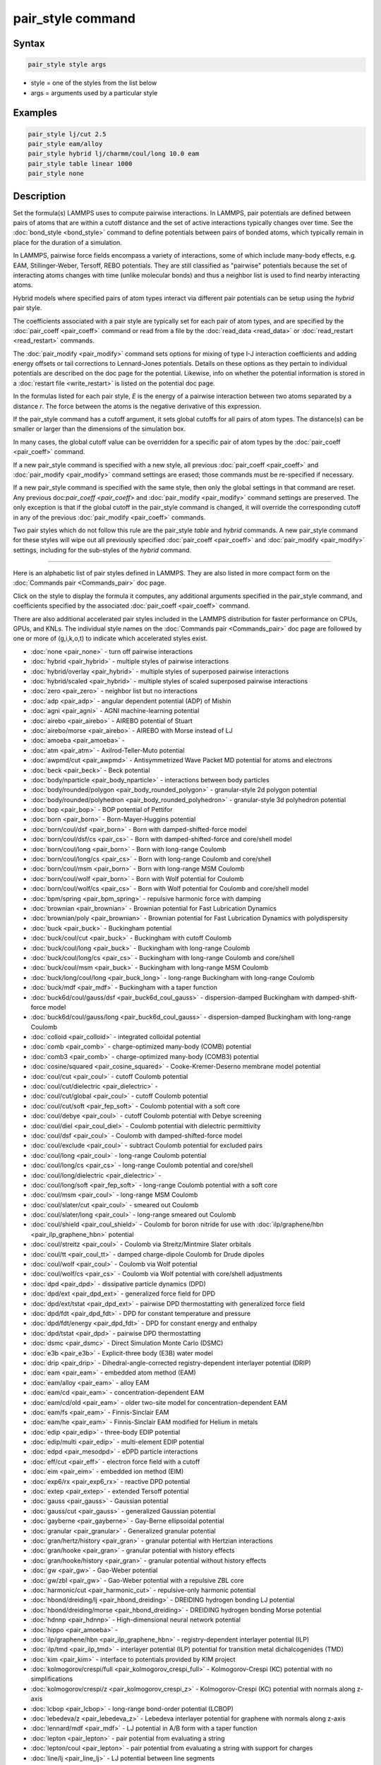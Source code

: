 .. index:: pair_style

pair_style command
==================

Syntax
""""""

.. code-block:: LAMMPS

   pair_style style args

* style = one of the styles from the list below
* args = arguments used by a particular style

Examples
""""""""

.. code-block:: LAMMPS

   pair_style lj/cut 2.5
   pair_style eam/alloy
   pair_style hybrid lj/charmm/coul/long 10.0 eam
   pair_style table linear 1000
   pair_style none

Description
"""""""""""

Set the formula(s) LAMMPS uses to compute pairwise interactions.  In
LAMMPS, pair potentials are defined between pairs of atoms that are
within a cutoff distance and the set of active interactions typically
changes over time.  See the :doc:`bond_style <bond_style>` command to
define potentials between pairs of bonded atoms, which typically
remain in place for the duration of a simulation.

In LAMMPS, pairwise force fields encompass a variety of interactions,
some of which include many-body effects, e.g. EAM, Stillinger-Weber,
Tersoff, REBO potentials.  They are still classified as "pairwise"
potentials because the set of interacting atoms changes with time
(unlike molecular bonds) and thus a neighbor list is used to find
nearby interacting atoms.

Hybrid models where specified pairs of atom types interact via
different pair potentials can be setup using the *hybrid* pair style.

The coefficients associated with a pair style are typically set for
each pair of atom types, and are specified by the
:doc:`pair_coeff <pair_coeff>` command or read from a file by the
:doc:`read_data <read_data>` or :doc:`read_restart <read_restart>`
commands.

The :doc:`pair_modify <pair_modify>` command sets options for mixing of
type I-J interaction coefficients and adding energy offsets or tail
corrections to Lennard-Jones potentials.  Details on these options as
they pertain to individual potentials are described on the doc page
for the potential.  Likewise, info on whether the potential
information is stored in a :doc:`restart file <write_restart>` is listed
on the potential doc page.

In the formulas listed for each pair style, *E* is the energy of a
pairwise interaction between two atoms separated by a distance *r*\ .
The force between the atoms is the negative derivative of this
expression.

If the pair_style command has a cutoff argument, it sets global
cutoffs for all pairs of atom types.  The distance(s) can be smaller
or larger than the dimensions of the simulation box.

In many cases, the global cutoff value can be overridden for a
specific pair of atom types by the :doc:`pair_coeff <pair_coeff>`
command.

If a new pair_style command is specified with a new style, all
previous :doc:`pair_coeff <pair_coeff>` and :doc:`pair_modify
<pair_modify>` command settings are erased; those commands must be
re-specified if necessary.

If a new pair_style command is specified with the same style, then
only the global settings in that command are reset.  Any previous
doc:`pair_coeff <pair_coeff>` and :doc:`pair_modify <pair_modify>`
command settings are preserved.  The only exception is that if the
global cutoff in the pair_style command is changed, it will override
the corresponding cutoff in any of the previous :doc:`pair_modify
<pair_coeff>` commands.

Two pair styles which do not follow this rule are the pair_style
*table* and *hybrid* commands.  A new pair_style command for these
styles will wipe out all previously specified :doc:`pair_coeff
<pair_coeff>` and :doc:`pair_modify <pair_modify>` settings, including
for the sub-styles of the *hybrid* command.

----------

Here is an alphabetic list of pair styles defined in LAMMPS.  They are
also listed in more compact form on the :doc:`Commands pair
<Commands_pair>` doc page.

Click on the style to display the formula it computes, any additional
arguments specified in the pair_style command, and coefficients
specified by the associated :doc:`pair_coeff <pair_coeff>` command.

There are also additional accelerated pair styles included in the
LAMMPS distribution for faster performance on CPUs, GPUs, and KNLs.
The individual style names on the :doc:`Commands pair <Commands_pair>`
doc page are followed by one or more of (g,i,k,o,t) to indicate which
accelerated styles exist.

* :doc:`none <pair_none>` - turn off pairwise interactions
* :doc:`hybrid <pair_hybrid>` - multiple styles of pairwise interactions
* :doc:`hybrid/overlay <pair_hybrid>` - multiple styles of superposed pairwise interactions
* :doc:`hybrid/scaled <pair_hybrid>` - multiple styles of scaled superposed pairwise interactions
* :doc:`zero <pair_zero>` - neighbor list but no interactions

* :doc:`adp <pair_adp>` - angular dependent potential (ADP) of Mishin
* :doc:`agni <pair_agni>` - AGNI machine-learning potential
* :doc:`airebo <pair_airebo>` - AIREBO potential of Stuart
* :doc:`airebo/morse <pair_airebo>` - AIREBO with Morse instead of LJ
* :doc:`amoeba <pair_amoeba>` -
* :doc:`atm <pair_atm>` - Axilrod-Teller-Muto potential
* :doc:`awpmd/cut <pair_awpmd>` - Antisymmetrized Wave Packet MD potential for atoms and electrons
* :doc:`beck <pair_beck>` - Beck potential
* :doc:`body/nparticle <pair_body_nparticle>` - interactions between body particles
* :doc:`body/rounded/polygon <pair_body_rounded_polygon>` - granular-style 2d polygon potential
* :doc:`body/rounded/polyhedron <pair_body_rounded_polyhedron>` - granular-style 3d polyhedron potential
* :doc:`bop <pair_bop>` - BOP potential of Pettifor
* :doc:`born <pair_born>` - Born-Mayer-Huggins potential
* :doc:`born/coul/dsf <pair_born>` - Born with damped-shifted-force model
* :doc:`born/coul/dsf/cs <pair_cs>` - Born with damped-shifted-force and core/shell model
* :doc:`born/coul/long <pair_born>` - Born with long-range Coulomb
* :doc:`born/coul/long/cs <pair_cs>` - Born with long-range Coulomb and core/shell
* :doc:`born/coul/msm <pair_born>` - Born with long-range MSM Coulomb
* :doc:`born/coul/wolf <pair_born>` - Born with Wolf potential for Coulomb
* :doc:`born/coul/wolf/cs <pair_cs>` - Born with Wolf potential for Coulomb and core/shell model
* :doc:`bpm/spring <pair_bpm_spring>` - repulsive harmonic force with damping
* :doc:`brownian <pair_brownian>` - Brownian potential for Fast Lubrication Dynamics
* :doc:`brownian/poly <pair_brownian>` - Brownian potential for Fast Lubrication Dynamics with polydispersity
* :doc:`buck <pair_buck>` - Buckingham potential
* :doc:`buck/coul/cut <pair_buck>` - Buckingham with cutoff Coulomb
* :doc:`buck/coul/long <pair_buck>` - Buckingham with long-range Coulomb
* :doc:`buck/coul/long/cs <pair_cs>` - Buckingham with long-range Coulomb and core/shell
* :doc:`buck/coul/msm <pair_buck>` - Buckingham with long-range MSM Coulomb
* :doc:`buck/long/coul/long <pair_buck_long>` - long-range Buckingham with long-range Coulomb
* :doc:`buck/mdf <pair_mdf>` - Buckingham with a taper function
* :doc:`buck6d/coul/gauss/dsf <pair_buck6d_coul_gauss>` - dispersion-damped Buckingham with damped-shift-force model
* :doc:`buck6d/coul/gauss/long <pair_buck6d_coul_gauss>` - dispersion-damped Buckingham with long-range Coulomb
* :doc:`colloid <pair_colloid>` - integrated colloidal potential
* :doc:`comb <pair_comb>` - charge-optimized many-body (COMB) potential
* :doc:`comb3 <pair_comb>` - charge-optimized many-body (COMB3) potential
* :doc:`cosine/squared <pair_cosine_squared>` - Cooke-Kremer-Deserno membrane model potential
* :doc:`coul/cut <pair_coul>` - cutoff Coulomb potential
* :doc:`coul/cut/dielectric <pair_dielectric>` -
* :doc:`coul/cut/global <pair_coul>` - cutoff Coulomb potential
* :doc:`coul/cut/soft <pair_fep_soft>` - Coulomb potential with a soft core
* :doc:`coul/debye <pair_coul>` - cutoff Coulomb potential with Debye screening
* :doc:`coul/diel <pair_coul_diel>` - Coulomb potential with dielectric permittivity
* :doc:`coul/dsf <pair_coul>` - Coulomb with damped-shifted-force model
* :doc:`coul/exclude <pair_coul>` - subtract Coulomb potential for excluded pairs
* :doc:`coul/long <pair_coul>` - long-range Coulomb potential
* :doc:`coul/long/cs <pair_cs>` - long-range Coulomb potential and core/shell
* :doc:`coul/long/dielectric <pair_dielectric>` -
* :doc:`coul/long/soft <pair_fep_soft>` - long-range Coulomb potential with a soft core
* :doc:`coul/msm <pair_coul>` - long-range MSM Coulomb
* :doc:`coul/slater/cut <pair_coul>` - smeared out Coulomb
* :doc:`coul/slater/long <pair_coul>` - long-range smeared out Coulomb
* :doc:`coul/shield <pair_coul_shield>` - Coulomb for boron nitride for use with :doc:`ilp/graphene/hbn <pair_ilp_graphene_hbn>` potential
* :doc:`coul/streitz <pair_coul>` - Coulomb via Streitz/Mintmire Slater orbitals
* :doc:`coul/tt <pair_coul_tt>` - damped charge-dipole Coulomb for Drude dipoles
* :doc:`coul/wolf <pair_coul>` - Coulomb via Wolf potential
* :doc:`coul/wolf/cs <pair_cs>` - Coulomb via Wolf potential with core/shell adjustments
* :doc:`dpd <pair_dpd>` - dissipative particle dynamics (DPD)
* :doc:`dpd/ext <pair_dpd_ext>` - generalized force field for DPD
* :doc:`dpd/ext/tstat <pair_dpd_ext>` - pairwise DPD thermostatting  with generalized force field
* :doc:`dpd/fdt <pair_dpd_fdt>` - DPD for constant temperature and pressure
* :doc:`dpd/fdt/energy <pair_dpd_fdt>` - DPD for constant energy and enthalpy
* :doc:`dpd/tstat <pair_dpd>` - pairwise DPD thermostatting
* :doc:`dsmc <pair_dsmc>` - Direct Simulation Monte Carlo (DSMC)
* :doc:`e3b <pair_e3b>` - Explicit-three body (E3B) water model
* :doc:`drip <pair_drip>` - Dihedral-angle-corrected registry-dependent interlayer potential (DRIP)
* :doc:`eam <pair_eam>` - embedded atom method (EAM)
* :doc:`eam/alloy <pair_eam>` - alloy EAM
* :doc:`eam/cd <pair_eam>` - concentration-dependent EAM
* :doc:`eam/cd/old <pair_eam>` - older two-site model for concentration-dependent EAM
* :doc:`eam/fs <pair_eam>` - Finnis-Sinclair EAM
* :doc:`eam/he <pair_eam>` - Finnis-Sinclair EAM modified for Helium in metals
* :doc:`edip <pair_edip>` - three-body EDIP potential
* :doc:`edip/multi <pair_edip>` - multi-element EDIP potential
* :doc:`edpd <pair_mesodpd>` - eDPD particle interactions
* :doc:`eff/cut <pair_eff>` - electron force field with a cutoff
* :doc:`eim <pair_eim>` - embedded ion method (EIM)
* :doc:`exp6/rx <pair_exp6_rx>` - reactive DPD potential
* :doc:`extep <pair_extep>` - extended Tersoff potential
* :doc:`gauss <pair_gauss>` - Gaussian potential
* :doc:`gauss/cut <pair_gauss>` - generalized Gaussian potential
* :doc:`gayberne <pair_gayberne>` - Gay-Berne ellipsoidal potential
* :doc:`granular <pair_granular>` - Generalized granular potential
* :doc:`gran/hertz/history <pair_gran>` - granular potential with Hertzian interactions
* :doc:`gran/hooke <pair_gran>` - granular potential with history effects
* :doc:`gran/hooke/history <pair_gran>` - granular potential without history effects
* :doc:`gw <pair_gw>` - Gao-Weber potential
* :doc:`gw/zbl <pair_gw>` - Gao-Weber potential with a repulsive ZBL core
* :doc:`harmonic/cut <pair_harmonic_cut>` - repulsive-only harmonic potential
* :doc:`hbond/dreiding/lj <pair_hbond_dreiding>` - DREIDING hydrogen bonding LJ potential
* :doc:`hbond/dreiding/morse <pair_hbond_dreiding>` - DREIDING hydrogen bonding Morse potential
* :doc:`hdnnp <pair_hdnnp>` - High-dimensional neural network potential
* :doc:`hippo <pair_amoeba>` -
* :doc:`ilp/graphene/hbn <pair_ilp_graphene_hbn>` - registry-dependent interlayer potential (ILP)
* :doc:`ilp/tmd <pair_ilp_tmd>` - interlayer potential (ILP) potential for transition metal dichalcogenides (TMD)
* :doc:`kim <pair_kim>` - interface to potentials provided by KIM project
* :doc:`kolmogorov/crespi/full <pair_kolmogorov_crespi_full>` - Kolmogorov-Crespi (KC) potential with no simplifications
* :doc:`kolmogorov/crespi/z <pair_kolmogorov_crespi_z>` - Kolmogorov-Crespi (KC) potential with normals along z-axis
* :doc:`lcbop <pair_lcbop>` - long-range bond-order potential (LCBOP)
* :doc:`lebedeva/z <pair_lebedeva_z>` - Lebedeva interlayer potential for graphene with normals along z-axis
* :doc:`lennard/mdf <pair_mdf>` - LJ potential in A/B form with a taper function
* :doc:`lepton <pair_lepton>` - pair potential from evaluating a string
* :doc:`lepton/coul <pair_lepton>` - pair potential from evaluating a string with support for charges
* :doc:`line/lj <pair_line_lj>` - LJ potential between line segments
* :doc:`list <pair_list>` - potential between pairs of atoms explicitly listed in an input file
* :doc:`lj/charmm/coul/charmm <pair_charmm>` - CHARMM potential with cutoff Coulomb
* :doc:`lj/charmm/coul/charmm/implicit <pair_charmm>` - CHARMM for implicit solvent
* :doc:`lj/charmm/coul/long <pair_charmm>` - CHARMM with long-range Coulomb
* :doc:`lj/charmm/coul/long/soft <pair_fep_soft>` - CHARMM with long-range Coulomb and a soft core
* :doc:`lj/charmm/coul/msm <pair_charmm>` - CHARMM with long-range MSM Coulomb
* :doc:`lj/charmmfsw/coul/charmmfsh <pair_charmm>` - CHARMM with force switching and shifting
* :doc:`lj/charmmfsw/coul/long <pair_charmm>` - CHARMM with force switching and long-rnage Coulomb
* :doc:`lj/class2 <pair_class2>` - COMPASS (class 2) force field without Coulomb
* :doc:`lj/class2/coul/cut <pair_class2>` - COMPASS with cutoff Coulomb
* :doc:`lj/class2/coul/cut/soft <pair_fep_soft>` - COMPASS with cutoff Coulomb with a soft core
* :doc:`lj/class2/coul/long <pair_class2>` - COMPASS with long-range Coulomb
* :doc:`lj/class2/coul/long/cs <pair_cs>` - COMPASS with long-range Coulomb with core/shell adjustments
* :doc:`lj/class2/coul/long/soft <pair_fep_soft>` - COMPASS with long-range Coulomb with a soft core
* :doc:`lj/class2/soft <pair_fep_soft>` - COMPASS (class 2) force field with no Coulomb with a soft core
* :doc:`lj/cubic <pair_lj_cubic>` - LJ with cubic after inflection point
* :doc:`lj/cut <pair_lj>` - cutoff Lennard-Jones potential without Coulomb
* :doc:`lj/cut/coul/cut <pair_lj_cut_coul>` - LJ with cutoff Coulomb
* :doc:`lj/cut/coul/cut/dielectric <pair_dielectric>` -
* :doc:`lj/cut/coul/cut/soft <pair_fep_soft>` - LJ with cutoff Coulomb with a soft core
* :doc:`lj/cut/coul/debye <pair_lj_cut_coul>` - LJ with Debye screening added to Coulomb
* :doc:`lj/cut/coul/debye/dielectric <pair_dielectric>` -
* :doc:`lj/cut/coul/dsf <pair_lj_cut_coul>` - LJ with Coulomb via damped shifted forces
* :doc:`lj/cut/coul/long <pair_lj_cut_coul>` - LJ with long-range Coulomb
* :doc:`lj/cut/coul/long/cs <pair_cs>` - LJ with long-range Coulomb with core/shell adjustments
* :doc:`lj/cut/coul/long/dielectric <pair_dielectric>` -
* :doc:`lj/cut/coul/long/soft <pair_fep_soft>` - LJ with long-range Coulomb with a soft core
* :doc:`lj/cut/coul/msm <pair_lj_cut_coul>` - LJ with long-range MSM Coulomb
* :doc:`lj/cut/coul/msm/dielectric <pair_dielectric>` -
* :doc:`lj/cut/coul/wolf <pair_lj_cut_coul>` - LJ with Coulomb via Wolf potential
* :doc:`lj/cut/dipole/cut <pair_dipole>` - point dipoles with cutoff
* :doc:`lj/cut/dipole/long <pair_dipole>` - point dipoles with long-range Ewald
* :doc:`lj/cut/soft <pair_fep_soft>` - LJ with a soft core
* :doc:`lj/cut/thole/long <pair_thole>` - LJ with Coulomb with thole damping
* :doc:`lj/cut/tip4p/cut <pair_lj_cut_tip4p>` - LJ with cutoff Coulomb for TIP4P water
* :doc:`lj/cut/tip4p/long <pair_lj_cut_tip4p>` - LJ with long-range Coulomb for TIP4P water
* :doc:`lj/cut/tip4p/long/soft <pair_fep_soft>` - LJ with cutoff Coulomb for TIP4P water with a soft core
* :doc:`lj/expand <pair_lj_expand>` - Lennard-Jones for variable size particles
* :doc:`lj/expand/coul/long <pair_lj_expand>` - Lennard-Jones for variable size particles with long-range Coulomb
* :doc:`lj/gromacs <pair_gromacs>` - GROMACS-style Lennard-Jones potential
* :doc:`lj/gromacs/coul/gromacs <pair_gromacs>` - GROMACS-style LJ and Coulomb potential
* :doc:`lj/long/coul/long <pair_lj_long>` - long-range LJ and long-range Coulomb
* :doc:`lj/long/coul/long/dielectric <pair_dielectric>` -
* :doc:`lj/long/dipole/long <pair_dipole>` - long-range LJ and long-range point dipoles
* :doc:`lj/long/tip4p/long <pair_lj_long>` - long-range LJ and long-range Coulomb for TIP4P water
* :doc:`lj/mdf <pair_mdf>` - LJ potential with a taper function
* :doc:`lj/relres <pair_lj_relres>` - LJ using multiscale Relative Resolution (RelRes) methodology :ref:`(Chaimovich) <Chaimovich2>`.
* :doc:`lj/spica <pair_spica>` - LJ for SPICA coarse-graining
* :doc:`lj/spica/coul/long <pair_spica>` - LJ for SPICA coarse-graining with long-range Coulomb
* :doc:`lj/spica/coul/msm <pair_spica>` - LJ for SPICA coarse-graining with long-range Coulomb via MSM
* :doc:`lj/sf/dipole/sf <pair_dipole>` - LJ with dipole interaction with shifted forces
* :doc:`lj/smooth <pair_lj_smooth>` - smoothed Lennard-Jones potential
* :doc:`lj/smooth/linear <pair_lj_smooth_linear>` - linear smoothed LJ potential
* :doc:`lj/switch3/coulgauss/long <pair_lj_switch3_coulgauss_long>` - smoothed LJ vdW potential with Gaussian electrostatics
* :doc:`lj96/cut <pair_lj96>` - Lennard-Jones 9/6 potential
* :doc:`local/density <pair_local_density>` - generalized basic local density potential
* :doc:`lubricate <pair_lubricate>` - hydrodynamic lubrication forces
* :doc:`lubricate/poly <pair_lubricate>` - hydrodynamic lubrication forces with polydispersity
* :doc:`lubricateU <pair_lubricateU>` - hydrodynamic lubrication forces for Fast Lubrication Dynamics
* :doc:`lubricateU/poly <pair_lubricateU>` - hydrodynamic lubrication forces for Fast Lubrication with polydispersity
* :doc:`mdpd <pair_mesodpd>` - mDPD particle interactions
* :doc:`mdpd/rhosum <pair_mesodpd>` - mDPD particle interactions for mass density
* :doc:`meam <pair_meam>` - modified embedded atom method (MEAM) in C
* :doc:`meam/spline <pair_meam_spline>` - splined version of MEAM
* :doc:`meam/sw/spline <pair_meam_sw_spline>` - splined version of MEAM with a Stillinger-Weber term
* :doc:`mesocnt <pair_mesocnt>` - mesoscopic vdW potential for (carbon) nanotubes
* :doc:`mesocnt/viscous <pair_mesocnt>` - mesoscopic vdW potential for (carbon) nanotubes with friction
* :doc:`mgpt <pair_mgpt>` - simplified model generalized pseudopotential theory (MGPT) potential
* :doc:`mie/cut <pair_mie>` - Mie potential
* :doc:`mm3/switch3/coulgauss/long <pair_lj_switch3_coulgauss_long>` - smoothed MM3 vdW potential with Gaussian electrostatics
* :doc:`momb <pair_momb>` - Many-Body Metal-Organic (MOMB) force field
* :doc:`morse <pair_morse>` - Morse potential
* :doc:`morse/smooth/linear <pair_morse>` - linear smoothed Morse potential
* :doc:`morse/soft <pair_morse>` - Morse potential with a soft core
* :doc:`multi/lucy <pair_multi_lucy>` - DPD potential with density-dependent force
* :doc:`multi/lucy/rx <pair_multi_lucy_rx>` - reactive DPD potential with density-dependent force
* :doc:`nb3b/harmonic <pair_nb3b_harmonic>` - non-bonded 3-body harmonic potential
* :doc:`nm/cut <pair_nm>` - N-M potential
* :doc:`nm/cut/coul/cut <pair_nm>` - N-M potential with cutoff Coulomb
* :doc:`nm/cut/coul/long <pair_nm>` - N-M potential with long-range Coulomb
* :doc:`nm/cut/split <pair_nm>` - Split 12-6 Lennard-Jones and N-M potential
* :doc:`oxdna/coaxstk <pair_oxdna>` -
* :doc:`oxdna/excv <pair_oxdna>` -
* :doc:`oxdna/hbond <pair_oxdna>` -
* :doc:`oxdna/stk <pair_oxdna>` -
* :doc:`oxdna/xstk <pair_oxdna>` -
* :doc:`oxdna2/coaxstk <pair_oxdna2>` -
* :doc:`oxdna2/dh <pair_oxdna2>` -
* :doc:`oxdna2/excv <pair_oxdna2>` -
* :doc:`oxdna2/hbond <pair_oxdna2>` -
* :doc:`oxdna2/stk <pair_oxdna2>` -
* :doc:`oxdna2/xstk <pair_oxdna2>` -
* :doc:`oxrna2/coaxstk <pair_oxrna2>` -
* :doc:`oxrna2/dh <pair_oxrna2>` -
* :doc:`oxrna2/excv <pair_oxrna2>` -
* :doc:`oxrna2/hbond <pair_oxrna2>` -
* :doc:`oxrna2/stk <pair_oxrna2>` -
* :doc:`oxrna2/xstk <pair_oxrna2>` -
* :doc:`pace <pair_pace>` - Atomic Cluster Expansion (ACE) machine-learning potential
* :doc:`pace/extrapolation <pair_pace>` - Atomic Cluster Expansion (ACE) machine-learning potential with extrapolation grades
* :doc:`pod <pair_pod>` - Proper orthogonal decomposition (POD) machine-learning potential
* :doc:`peri/eps <pair_peri>` - peridynamic EPS potential
* :doc:`peri/lps <pair_peri>` - peridynamic LPS potential
* :doc:`peri/pmb <pair_peri>` - peridynamic PMB potential
* :doc:`peri/ves <pair_peri>` - peridynamic VES potential
* :doc:`polymorphic <pair_polymorphic>` - polymorphic 3-body potential
* :doc:`python <pair_python>` -
* :doc:`quip <pair_quip>` -
* :doc:`rann <pair_rann>` -
* :doc:`reaxff <pair_reaxff>` - ReaxFF potential
* :doc:`rebo <pair_airebo>` - second generation REBO potential of Brenner
* :doc:`resquared <pair_resquared>` - Everaers RE-Squared ellipsoidal potential
* :doc:`saip/metal <pair_saip_metal>` - interlayer potential for hetero-junctions formed with hexagonal 2D materials and metal surfaces
* :doc:`sdpd/taitwater/isothermal <pair_sdpd_taitwater_isothermal>` - smoothed dissipative particle dynamics for water at isothermal conditions
* :doc:`smatb <pair_smatb>` - Second Moment Approximation to the Tight Binding
* :doc:`smatb/single <pair_smatb>` - Second Moment Approximation to the Tight Binding for single-element systems
* :doc:`smd/hertz <pair_smd_hertz>` -
* :doc:`smd/tlsph <pair_smd_tlsph>` -
* :doc:`smd/tri_surface <pair_smd_triangulated_surface>` -
* :doc:`smd/ulsph <pair_smd_ulsph>` -
* :doc:`smtbq <pair_smtbq>` -
* :doc:`mliap <pair_mliap>` - Multiple styles of machine-learning potential
* :doc:`snap <pair_snap>` - SNAP machine-learning potential
* :doc:`soft <pair_soft>` - Soft (cosine) potential
* :doc:`sph/heatconduction <pair_sph_heatconduction>` -
* :doc:`sph/idealgas <pair_sph_idealgas>` -
* :doc:`sph/lj <pair_sph_lj>` -
* :doc:`sph/rhosum <pair_sph_rhosum>` -
* :doc:`sph/taitwater <pair_sph_taitwater>` -
* :doc:`sph/taitwater/morris <pair_sph_taitwater_morris>` -
* :doc:`spin/dipole/cut <pair_spin_dipole>` -
* :doc:`spin/dipole/long <pair_spin_dipole>` -
* :doc:`spin/dmi <pair_spin_dmi>` -
* :doc:`spin/exchange <pair_spin_exchange>` -
* :doc:`spin/exchange/biquadratic <pair_spin_exchange>` -
* :doc:`spin/magelec <pair_spin_magelec>` -
* :doc:`spin/neel <pair_spin_neel>` -
* :doc:`srp <pair_srp>` -
* :doc:`srp/react <pair_srp>` -
* :doc:`sw <pair_sw>` - Stillinger-Weber 3-body potential
* :doc:`sw/angle/table <pair_sw_angle_table>` - Stillinger-Weber potential with tabulated angular term
* :doc:`sw/mod <pair_sw>` - modified Stillinger-Weber 3-body potential
* :doc:`table <pair_table>` - tabulated pair potential
* :doc:`table/rx <pair_table_rx>` -
* :doc:`tdpd <pair_mesodpd>` - tDPD particle interactions
* :doc:`tersoff <pair_tersoff>` - Tersoff 3-body potential
* :doc:`tersoff/mod <pair_tersoff_mod>` - modified Tersoff 3-body potential
* :doc:`tersoff/mod/c <pair_tersoff_mod>` -
* :doc:`tersoff/table <pair_tersoff>` -
* :doc:`tersoff/zbl <pair_tersoff_zbl>` - Tersoff/ZBL 3-body potential
* :doc:`thole <pair_thole>` - Coulomb interactions with thole damping
* :doc:`threebody/table <pair_threebody_table>` - generic tabulated three-body potential
* :doc:`tip4p/cut <pair_coul>` - Coulomb for TIP4P water w/out LJ
* :doc:`tip4p/long <pair_coul>` - long-range Coulomb for TIP4P water w/out LJ
* :doc:`tip4p/long/soft <pair_fep_soft>` -
* :doc:`tracker <pair_tracker>` - monitor information about pairwise interactions
* :doc:`tri/lj <pair_tri_lj>` - LJ potential between triangles
* :doc:`ufm <pair_ufm>` -
* :doc:`vashishta <pair_vashishta>` - Vashishta 2-body and 3-body potential
* :doc:`vashishta/table <pair_vashishta>` -
* :doc:`wf/cut <pair_wf_cut>` - Wang-Frenkel Potential for short-ranged interactions
* :doc:`ylz <pair_ylz>` - Yuan-Li-Zhang Potential for anisotropic interactions
* :doc:`yukawa <pair_yukawa>` - Yukawa potential
* :doc:`yukawa/colloid <pair_yukawa_colloid>` - screened Yukawa potential for finite-size particles
* :doc:`zbl <pair_zbl>` - Ziegler-Biersack-Littmark potential

----------

Restrictions
""""""""""""

This command must be used before any coefficients are set by the
:doc:`pair_coeff <pair_coeff>`, :doc:`read_data <read_data>`, or
:doc:`read_restart <read_restart>` commands.

Some pair styles are part of specific packages.  They are only enabled
if LAMMPS was built with that package.  See the :doc:`Build package <Build_package>` page for more info.  The doc pages for
individual pair potentials tell if it is part of a package.

Related commands
""""""""""""""""

:doc:`pair_coeff <pair_coeff>`, :doc:`read_data <read_data>`,
:doc:`pair_modify <pair_modify>`, :doc:`kspace_style <kspace_style>`,
:doc:`dielectric <dielectric>`, :doc:`pair_write <pair_write>`

Default
"""""""

.. code-block:: LAMMPS

   pair_style none
